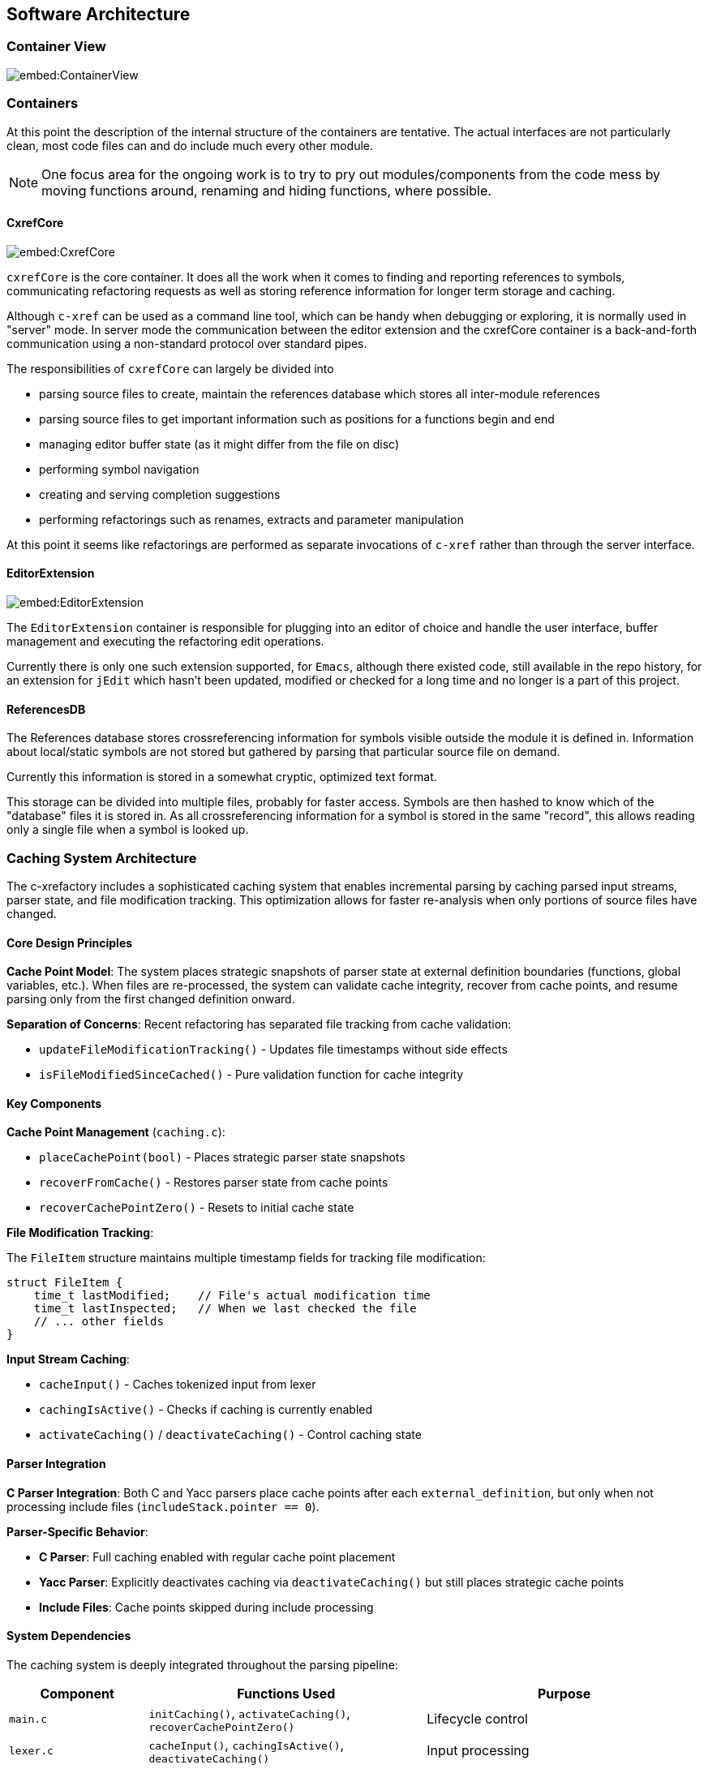 == Software Architecture

=== Container View

image::embed:ContainerView[]

=== Containers

At this point the description of the internal structure of the containers are
tentative. The actual interfaces are not particularly clean, most code
files can and do include much every other module.

NOTE: One focus area for the ongoing work is to try to pry out modules/components
from the code mess by moving functions around, renaming and hiding
functions, where possible.

==== CxrefCore

image::embed:CxrefCore[]

`cxrefCore` is the core container. It does all the work when it comes
to finding and reporting references to symbols, communicating
refactoring requests as well as storing reference information for
longer term storage and caching.

Although `c-xref` can be used as a command line tool, which can be
handy when debugging or exploring, it is normally used in "server"
mode. In server mode the communication between the editor extension
and the cxrefCore container is a back-and-forth communication using a
non-standard protocol over standard pipes.

The responsibilities of `cxrefCore` can largely be divided into

* parsing source files to create, maintain the references database which stores all inter-module references
* parsing source files to get important information such as positions for a functions begin and end
* managing editor buffer state (as it might differ from the file on disc)
* performing symbol navigation
* creating and serving completion suggestions
* performing refactorings such as renames, extracts and parameter manipulation

At this point it seems like refactorings are performed as separate
invocations of `c-xref` rather than through the server interface.

==== EditorExtension

image::embed:EditorExtension[]

The `EditorExtension` container is responsible for plugging into an
editor of choice and handle the user interface, buffer management and
executing the refactoring edit operations.

Currently there is only one such extension supported, for `Emacs`,
although there existed code, still available in the repo history, for
an extension for `jEdit` which hasn't been updated, modified or checked
for a long time and no longer is a part of this project.

==== ReferencesDB

The References database stores crossreferencing information for
symbols visible outside the module it is defined in. Information about
local/static symbols are not stored but gathered by parsing that
particular source file on demand.

Currently this information is stored in a somewhat cryptic, optimized
text format.

This storage can be divided into multiple files, probably for faster
access. Symbols are then hashed to know which of the "database" files
it is stored in. As all crossreferencing information for a symbol is
stored in the same "record", this allows reading only a single file
when a symbol is looked up.

=== Caching System Architecture

The c-xrefactory includes a sophisticated caching system that enables incremental parsing by caching parsed input streams, parser state, and file modification tracking. This optimization allows for faster re-analysis when only portions of source files have changed.

==== Core Design Principles

**Cache Point Model**: The system places strategic snapshots of parser state at external definition boundaries (functions, global variables, etc.). When files are re-processed, the system can validate cache integrity, recover from cache points, and resume parsing only from the first changed definition onward.

**Separation of Concerns**: Recent refactoring has separated file tracking from cache validation:

* `updateFileModificationTracking()` - Updates file timestamps without side effects
* `isFileModifiedSinceCached()` - Pure validation function for cache integrity

==== Key Components

**Cache Point Management** (`caching.c`):

* `placeCachePoint(bool)` - Places strategic parser state snapshots
* `recoverFromCache()` - Restores parser state from cache points  
* `recoverCachePointZero()` - Resets to initial cache state

**File Modification Tracking**:

The `FileItem` structure maintains multiple timestamp fields for tracking file modification:

[source,c]
----
struct FileItem {
    time_t lastModified;    // File's actual modification time
    time_t lastInspected;   // When we last checked the file
    // ... other fields
}
----

**Input Stream Caching**:

* `cacheInput()` - Caches tokenized input from lexer
* `cachingIsActive()` - Checks if caching is currently enabled
* `activateCaching()` / `deactivateCaching()` - Control caching state

==== Parser Integration

**C Parser Integration**: Both C and Yacc parsers place cache points after each `external_definition`, but only when not processing include files (`includeStack.pointer == 0`).

**Parser-Specific Behavior**:

* **C Parser**: Full caching enabled with regular cache point placement
* **Yacc Parser**: Explicitly deactivates caching via `deactivateCaching()` but still places strategic cache points
* **Include Files**: Cache points skipped during include processing

==== System Dependencies

The caching system is deeply integrated throughout the parsing pipeline:

[cols="1,2,2"]
|===
|Component |Functions Used |Purpose

|`main.c`
|`initCaching()`, `activateCaching()`, `recoverCachePointZero()`
|Lifecycle control

|`lexer.c`  
|`cacheInput()`, `cachingIsActive()`, `deactivateCaching()`
|Input processing

|`yylex.c`
|`updateFileModificationTracking()`
|File tracking

|`filetable.c`
|`updateFileModificationTracking()`
|File management

|`xref.c`
|`recoverFromCache()`, recovery functions
|Cross-reference coordination

|`c_parser.y`
|`placeCachePoint()`
|C grammar integration

|`yacc_parser.y`
|`deactivateCaching()`, `placeCachePoint()`
|Yacc grammar integration
|===

==== Performance Characteristics

**Cache Hit Scenarios**:

1. **Full Cache Hit**: No file modifications since last parse - parser state recovered from cache point zero with minimal re-processing
2. **Partial Cache Hit**: File modified after Nth definition - recovery from cache point N with re-parsing only from point of change onward  
3. **Cache Miss**: File structure changed or timestamps invalid - full re-parse with new cache points placed

**Optimization Benefits**:

* Memory usage scales with number of definitions, not file size
* File modification checking minimizes unnecessary re-reads
* Input stream caching reduces lexer overhead
* Strategic cache point placement enables clean recovery at definition boundaries
